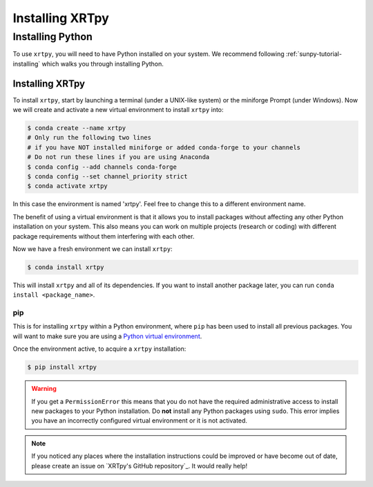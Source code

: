 .. _XRTpy-install:

****************
Installing XRTpy
****************

Installing Python
=================

To use ``xrtpy``, you will need to have Python installed on your system.
We recommend following :ref:`sunpy-tutorial-installing` which walks you through installing Python.

Installing XRTpy
----------------

To install ``xrtpy``, start by launching a terminal (under a UNIX-like system) or the miniforge Prompt (under Windows).
Now we will create and activate a new virtual environment to install ``xrtpy`` into:

.. code-block:: bash

    $ conda create --name xrtpy
    # Only run the following two lines
    # if you have NOT installed miniforge or added conda-forge to your channels
    # Do not run these lines if you are using Anaconda
    $ conda config --add channels conda-forge
    $ conda config --set channel_priority strict
    $ conda activate xrtpy

In this case the environment is named 'xrtpy'.
Feel free to change this to a different environment name.

The benefit of using a virtual environment is that it allows you to install packages without affecting any other Python installation on your system.
This also means you can work on multiple projects (research or coding) with different package requirements without them interfering with each other.

Now we have a fresh environment we can install ``xrtpy``:

.. code-block:: bash

    $ conda install xrtpy

This will install ``xrtpy`` and all of its dependencies.
If you want to install another package later, you can run ``conda install <package_name>``.

pip
~~~

This is for installing ``xrtpy`` within a Python environment, where ``pip`` has been used to install all previous packages.
You will want to make sure you are using a `Python virtual environment <https://packaging.python.org/guides/installing-using-pip-and-virtual-environments/>`__.

Once the environment active, to acquire a ``xrtpy`` installation:

.. code-block:: bash

    $ pip install xrtpy


.. warning::

    If you get a ``PermissionError`` this means that you do not have the required administrative access to install new packages to your Python installation.
    Do **not** install any Python packages using ``sudo``.
    This error implies you have an incorrectly configured virtual environment or it is not activated.

.. note::

   If you noticed any places where the installation instructions could be improved or have become out of date, please create an issue on `XRTpy's GitHub repository`_.
   It would really help!
